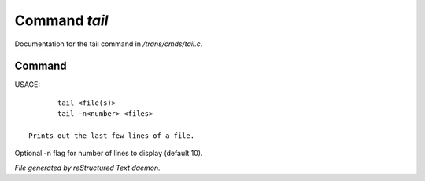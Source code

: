 ***************
Command *tail*
***************

Documentation for the tail command in */trans/cmds/tail.c*.

Command
=======

USAGE::

	tail <file(s)>
	tail -n<number> <files>

 Prints out the last few lines of a file.
Optional -n flag for number of lines to display (default 10).



*File generated by reStructured Text daemon.*
